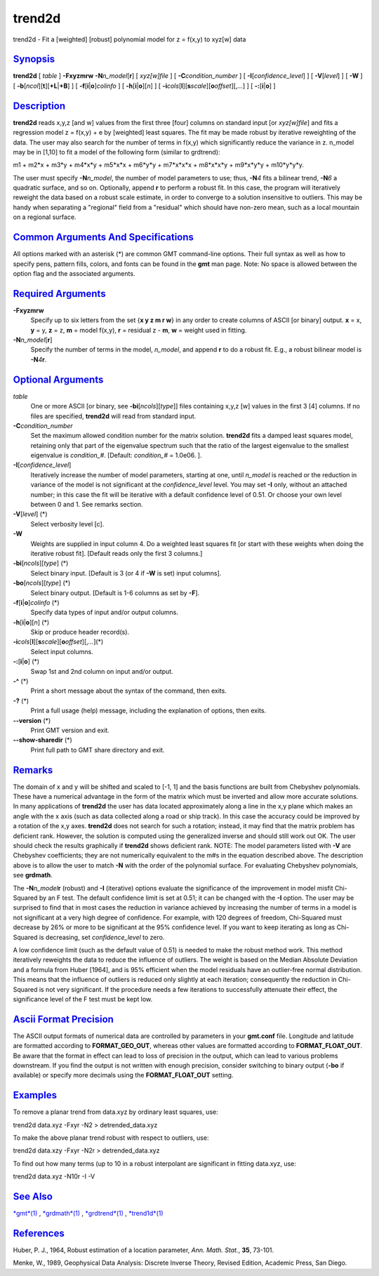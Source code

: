 *******
trend2d
*******

trend2d - Fit a [weighted] [robust] polynomial model for z = f(x,y) to
xyz[w] data

`Synopsis <#toc1>`_
-------------------

**trend2d** [ *table* ] **-F**\ **xyzmrw** **-N**\ *n\_model*\ [**r**\ ]
[ *xyz[w]file* ] [ **-C**\ *condition\_number* ] [
**-I**\ [*confidence\_level*\ ] ] [ **-V**\ [*level*\ ] ] [ **-W** ] [
**-b**\ [*ncol*\ ][**t**\ ][\ **+L**\ \|\ **+B**] ] [
**-f**\ [**i**\ \|\ **o**]\ *colinfo* ] [
**-h**\ [**i**\ \|\ **o**][*n*\ ] ] [
**-i**\ *cols*\ [**l**\ ][\ **s**\ *scale*][\ **o**\ *offset*][,\ *...*]
] [ **-:**\ [**i**\ \|\ **o**] ]

`Description <#toc2>`_
----------------------

**trend2d** reads x,y,z [and w] values from the first three [four]
columns on standard input [or *xyz[w]file*] and fits a regression model
z = f(x,y) + e by [weighted] least squares. The fit may be made robust
by iterative reweighting of the data. The user may also search for the
number of terms in f(x,y) which significantly reduce the variance in z.
n\_model may be in [1,10] to fit a model of the following form (similar
to grdtrend):

m1 + m2\*x + m3\*y + m4\*x\*y + m5\*x\*x + m6\*y\*y + m7\*x\*x\*x +
m8\*x\*x\*y + m9\*x\*y\*y + m10\*y\*y\*y.

The user must specify **-N**\ *n\_model*, the number of model parameters
to use; thus, **-N**\ *4* fits a bilinear trend, **-N**\ *6* a quadratic
surface, and so on. Optionally, append **r** to perform a robust fit. In
this case, the program will iteratively reweight the data based on a
robust scale estimate, in order to converge to a solution insensitive to
outliers. This may be handy when separating a "regional" field from a
"residual" which should have non-zero mean, such as a local mountain on
a regional surface.

`Common Arguments And Specifications <#toc3>`_
----------------------------------------------

All options marked with an asterisk (\*) are common GMT command-line
options. Their full syntax as well as how to specify pens, pattern
fills, colors, and fonts can be found in the **gmt** man page. Note: No
space is allowed between the option flag and the associated arguments.

`Required Arguments <#toc4>`_
-----------------------------

**-F**\ **xyzmrw**
    Specify up to six letters from the set {**x y z m r w**\ } in any
    order to create columns of ASCII [or binary] output. **x** = x,
    **y** = y, **z** = z, **m** = model f(x,y), **r** = residual z -
    **m**, **w** = weight used in fitting.
**-N**\ *n\_model*\ [**r**\ ]
    Specify the number of terms in the model, *n\_model*, and append
    **r** to do a robust fit. E.g., a robust bilinear model is
    **-N**\ *4*\ **r**.

`Optional Arguments <#toc5>`_
-----------------------------

*table*
    One or more ASCII [or binary, see **-bi**\ [*ncols*\ ][*type*\ ]]
    files containing x,y,z [w] values in the first 3 [4] columns. If no
    files are specified, **trend2d** will read from standard input.
**-C**\ *condition\_number*
    Set the maximum allowed condition number for the matrix solution.
    **trend2d** fits a damped least squares model, retaining only that
    part of the eigenvalue spectrum such that the ratio of the largest
    eigenvalue to the smallest eigenvalue is *condition\_#*. [Default:
    *condition\_#* = 1.0e06. ].
**-I**\ [*confidence\_level*\ ]
    Iteratively increase the number of model parameters, starting at
    one, until *n\_model* is reached or the reduction in variance of the
    model is not significant at the *confidence\_level* level. You may
    set **-I** only, without an attached number; in this case the fit
    will be iterative with a default confidence level of 0.51. Or choose
    your own level between 0 and 1. See remarks section.
**-V**\ [*level*\ ] (\*)
    Select verbosity level [c].
**-W**
    Weights are supplied in input column 4. Do a weighted least squares
    fit [or start with these weights when doing the iterative robust
    fit]. [Default reads only the first 3 columns.]
**-bi**\ [*ncols*\ ][*type*\ ] (\*)
    Select binary input. [Default is 3 (or 4 if **-W** is set) input
    columns].
**-bo**\ [*ncols*\ ][*type*\ ] (\*)
    Select binary output. [Default is 1-6 columns as set by **-F**].
**-f**\ [**i**\ \|\ **o**]\ *colinfo* (\*)
    Specify data types of input and/or output columns.
**-h**\ [**i**\ \|\ **o**][*n*\ ] (\*)
    Skip or produce header record(s).
**-i**\ *cols*\ [**l**\ ][\ **s**\ *scale*][\ **o**\ *offset*][,\ *...*](\*)
    Select input columns.
**-:**\ [**i**\ \|\ **o**] (\*)
    Swap 1st and 2nd column on input and/or output.
**-^** (\*)
    Print a short message about the syntax of the command, then exits.
**-?** (\*)
    Print a full usage (help) message, including the explanation of
    options, then exits.
**--version** (\*)
    Print GMT version and exit.
**--show-sharedir** (\*)
    Print full path to GMT share directory and exit.

`Remarks <#toc6>`_
------------------

The domain of x and y will be shifted and scaled to [-1, 1] and the
basis functions are built from Chebyshev polynomials. These have a
numerical advantage in the form of the matrix which must be inverted and
allow more accurate solutions. In many applications of **trend2d** the
user has data located approximately along a line in the x,y plane which
makes an angle with the x axis (such as data collected along a road or
ship track). In this case the accuracy could be improved by a rotation
of the x,y axes. **trend2d** does not search for such a rotation;
instead, it may find that the matrix problem has deficient rank.
However, the solution is computed using the generalized inverse and
should still work out OK. The user should check the results graphically
if **trend2d** shows deficient rank. NOTE: The model parameters listed
with **-V** are Chebyshev coefficients; they are not numerically
equivalent to the m#s in the equation described above. The description
above is to allow the user to match **-N** with the order of the
polynomial surface. For evaluating Chebyshev polynomials, see
**grdmath**.

The **-N**\ *n\_model*\ **r** (robust) and **-I** (iterative) options
evaluate the significance of the improvement in model misfit Chi-Squared
by an F test. The default confidence limit is set at 0.51; it can be
changed with the **-I** option. The user may be surprised to find that
in most cases the reduction in variance achieved by increasing the
number of terms in a model is not significant at a very high degree of
confidence. For example, with 120 degrees of freedom, Chi-Squared must
decrease by 26% or more to be significant at the 95% confidence level.
If you want to keep iterating as long as Chi-Squared is decreasing, set
*confidence\_level* to zero.

A low confidence limit (such as the default value of 0.51) is needed to
make the robust method work. This method iteratively reweights the data
to reduce the influence of outliers. The weight is based on the Median
Absolute Deviation and a formula from Huber [1964], and is 95% efficient
when the model residuals have an outlier-free normal distribution. This
means that the influence of outliers is reduced only slightly at each
iteration; consequently the reduction in Chi-Squared is not very
significant. If the procedure needs a few iterations to successfully
attenuate their effect, the significance level of the F test must be
kept low.

`Ascii Format Precision <#toc7>`_
---------------------------------

The ASCII output formats of numerical data are controlled by parameters
in your **gmt.conf** file. Longitude and latitude are formatted
according to **FORMAT\_GEO\_OUT**, whereas other values are formatted
according to **FORMAT\_FLOAT\_OUT**. Be aware that the format in effect
can lead to loss of precision in the output, which can lead to various
problems downstream. If you find the output is not written with enough
precision, consider switching to binary output (**-bo** if available) or
specify more decimals using the **FORMAT\_FLOAT\_OUT** setting.

`Examples <#toc8>`_
-------------------

To remove a planar trend from data.xyz by ordinary least squares, use:

trend2d data.xyz -Fxyr -N2 > detrended\_data.xyz

To make the above planar trend robust with respect to outliers, use:

trend2d data.xzy -Fxyr -N2r > detrended\_data.xyz

To find out how many terms (up to 10 in a robust interpolant are
significant in fitting data.xyz, use:

trend2d data.xyz -N10r -I -V

`See Also <#toc9>`_
-------------------

`*gmt*\ (1) <gmt.html>`_ , `*grdmath*\ (1) <grdmath.html>`_ ,
`*grdtrend*\ (1) <grdtrend.html>`_ , `*trend1d*\ (1) <trend1d.html>`_

`References <#toc10>`_
----------------------

Huber, P. J., 1964, Robust estimation of a location parameter, *Ann.
Math. Stat.*, **35**, 73-101.

Menke, W., 1989, Geophysical Data Analysis: Discrete Inverse Theory,
Revised Edition, Academic Press, San Diego.
